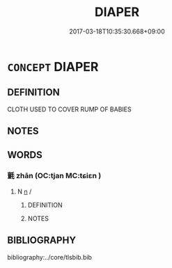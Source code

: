 # -*- mode: mandoku-tls-view -*-
#+TITLE: DIAPER
#+DATE: 2017-03-18T10:35:30.668+09:00        
#+STARTUP: content
* =CONCEPT= DIAPER
:PROPERTIES:
:CUSTOM_ID: uuid-8b911fd6-69bd-4520-ba75-32ffb5c480d3
:END:
** DEFINITION

CLOTH USED TO COVER RUMP OF BABIES

** NOTES

** WORDS
   :PROPERTIES:
   :VISIBILITY: children
   :END:
*** 氈 zhān (OC:tjan MC:tɕiɛn )
:PROPERTIES:
:CUSTOM_ID: uuid-17af3c14-c0a0-4cc4-b96b-a99ca6e43e10
:Char+: 氈(82,13/17) 
:GY_IDS+: uuid-85a2018b-1b26-4154-a32b-e488c545ed56
:PY+: zhān     
:OC+: tjan     
:MC+: tɕiɛn     
:END: 
**** N [[tls:syn-func::#uuid-8717712d-14a4-4ae2-be7a-6e18e61d929b][n]] / 
:PROPERTIES:
:CUSTOM_ID: uuid-1c72ec1a-76fe-4d75-a623-8a5cac5954f5
:END:
****** DEFINITION



****** NOTES

** BIBLIOGRAPHY
bibliography:../core/tlsbib.bib
